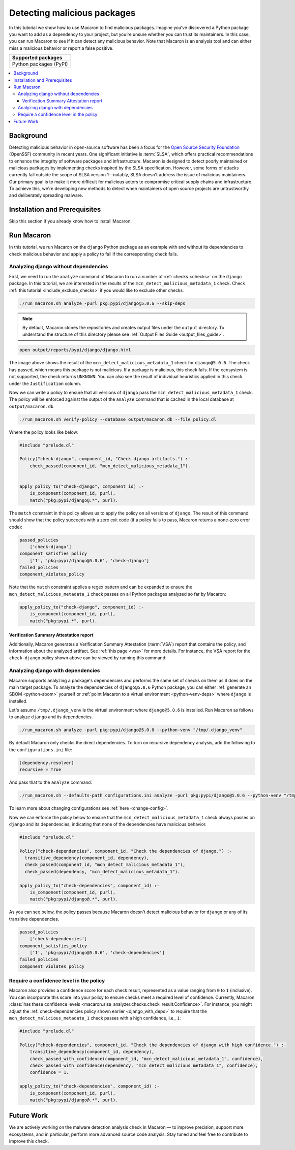 .. Copyright (c) 2024 - 2024, Oracle and/or its affiliates. All rights reserved.
.. Licensed under the Universal Permissive License v 1.0 as shown at https://oss.oracle.com/licenses/upl/.

.. _detect-malicious-package:

----------------------------
Detecting malicious packages
----------------------------

In this tutorial we show how to use Macaron to find malicious packages. Imagine you’ve discovered a Python package you want to add as a dependency to your project, but you’re unsure whether you can trust its maintainers. In this case, you can run Macaron to see if it can detect any malicious behavior. Note that Macaron is an analysis tool and can either miss a malicious behavior or report a false positive.

.. list-table::
   :widths: 25
   :header-rows: 1

   * - Supported packages
   * - Python packages (PyPI)

.. contents:: :local:


**********
Background
**********

Detecting malicious behavior in open-source software has been a focus for the `Open Source Security Foundation <https://github.com/ossf>`_ (OpenSSF) community in recent years. One significant initiative is :term:`SLSA`, which offers practical recommendations to enhance the integrity of software packages and infrastructure. Macaron is designed to detect poorly maintained or malicious packages by implementing checks inspired by the SLSA specification. However, some forms of attacks currently fall outside the scope of SLSA version 1—notably, SLSA doesn't address the issue of malicious maintainers. Our primary goal is to make it more difficult for malicious actors to compromise critical supply chains and infrastructure. To achieve this, we're developing new methods to detect when maintainers of open source projects are untrustworthy and deliberately spreading malware.

******************************
Installation and Prerequisites
******************************

Skip this section if you already know how to install Macaron.

.. toggle::

    Please follow the instructions :ref:`here <installation-guide>`. In summary, you need:

        * Docker
        * the ``run_macaron.sh``  script to run the Macaron image.

    .. note:: At the moment, Docker alternatives (e.g. podman) are not supported.


    You also need to provide Macaron with a GitHub token through the ``GITHUB_TOKEN``  environment variable.

    To obtain a GitHub Token:

    * Go to ``GitHub settings`` → ``Developer Settings`` (at the bottom of the left side pane) → ``Personal Access Tokens`` → ``Fine-grained personal access tokens`` → ``Generate new token``. Give your token a name and an expiry period.
    * Under ``"Repository access"``, choosing ``"Public Repositories (read-only)"`` should be good enough in most cases.

    Now you should be good to run Macaron. For more details, see the documentation :ref:`here <prepare-github-token>`.

***********
Run Macaron
***********

In this tutorial, we run Macaron on the ``django`` Python package as an example with and without its dependencies to check malicious behavior and apply a policy to fail if the corresponding check fails.


'''''''''''''''''''''''''''''''''''''
Analyzing django without dependencies
'''''''''''''''''''''''''''''''''''''

First, we need to run the ``analyze`` command of Macaron to run a number of :ref:`checks <checks>` on the ``django`` package. In this tutorial, we are interested in the results of the ``mcn_detect_malicious_metadata_1`` check. Check :ref:`this tutorial <include_exclude_checks>` if you would like to exclude other checks.

.. code-block:: shell

  ./run_macaron.sh analyze -purl pkg:pypi/django@5.0.6 --skip-deps

.. note:: By default, Macaron clones the repositories and creates output files under the ``output`` directory. To understand the structure of this directory please see :ref:`Output Files Guide <output_files_guide>`.

.. code-block:: shell

  open output/reports/pypi/django/django.html

.. _fig_django-malware-check:

.. figure:: ../../_static/images/tutorial_django_5.0.6_detect_malicious_metadata_check.png
   :alt: Check ``mcn_detect_malicious_metadata_1`` result for ``django@5.0.6``
   :align: center

The image above shows the result of the ``mcn_detect_malicious_metadata_1`` check for ``django@5.0.6``. The check has passed, which means this package is not malicious. If a package is malicious, this check fails. If the ecosystem is not supported, the check returns ``UNKNOWN``. You can also see the result of individual heuristics applied in this check under the ``Justification`` column.

Now we can write a policy to ensure that all versions of ``django`` pass the ``mcn_detect_malicious_metadata_1`` check. The policy will be enforced against the output of the ``analyze`` command that is cached in the local database at ``output/macaron.db``.

.. code-block:: shell

  ./run_macaron.sh verify-policy --database output/macaron.db --file policy.dl

Where the policy looks like below:

.. code-block:: prolog

  #include "prelude.dl"

  Policy("check-django", component_id, "Check django artifacts.") :-
      check_passed(component_id, "mcn_detect_malicious_metadata_1").


  apply_policy_to("check-django", component_id) :-
      is_component(component_id, purl),
      match("pkg:pypi/django@.*", purl).

The ``match`` constraint in this policy allows us to apply the policy on all versions of ``django``. The result of this command should show that the policy succeeds with a zero exit code (if a policy fails to pass, Macaron returns a none-zero error code):

.. code-block:: javascript

    passed_policies
        ['check-django']
    component_satisfies_policy
        ['1', 'pkg:pypi/django@5.0.6', 'check-django']
    failed_policies
    component_violates_policy

Note that the ``match`` constraint applies a regex pattern and can be expanded to ensure the ``mcn_detect_malicious_metadata_1`` check passes on all Python packages analyzed so far by Macaron:

.. code-block:: prolog

  apply_policy_to("check-django", component_id) :-
      is_component(component_id, purl),
      match("pkg:pypi.*", purl).

+++++++++++++++++++++++++++++++++++++++
Verification Summary Attestation report
+++++++++++++++++++++++++++++++++++++++

Additionally, Macaron generates a Verification Summary Attestation (:term:`VSA`) report that contains the policy, and information about the analyzed artifact. See :ref:`this page <vsa>` for more details. For instance, the VSA report for the ``check-django`` policy shown above can be viewed by running this command:

.. toggle::

  .. code-block:: shell

    cat output/vsa.intoto.jsonl | jq -r '.payload' | base64 -d | jq

  .. code-block:: json

    {
      "_type": "https://in-toto.io/Statement/v1",
      "subject": [
        {
          "uri": "pkg:pypi/django@5.0.6"
        }
      ],
      "predicateType": "https://slsa.dev/verification_summary/v1",
      "predicate": {
        "verifier": {
          "id": "https://github.com/oracle/macaron",
          "version": {
            "macaron": "0.11.0"
          }
        },
        "timeVerified": "2024-08-09T02:28:41.968492+00:00",
        "resourceUri": "pkg:pypi/django@5.0.6",
        "policy": {
          "content": "  #include \"prelude.dl\"\n\n  Policy(\"check-django\", component_id, \"Check django artifacts.\") :-\n check_passed(component_id, \"mcn_detect_malicious_metadata_1\").\n\n\n  apply_policy_to(\"check-django\", component_id) :-\n is_component(component_id, purl),\n match(\"pkg:pypi/django@.*\", purl)."
        },
        "verificationResult": "PASSED",
        "verifiedLevels": []
      }
    }

.. _django_with_deps:

''''''''''''''''''''''''''''''''''
Analyzing django with dependencies
''''''''''''''''''''''''''''''''''

Macaron supports analyzing a package's dependencies and performs the same set of checks on them as it does on the main target package. To analyze the dependencies of ``django@5.0.6`` Python package, you can either :ref:`generate an SBOM <python-sbom>` yourself or :ref:`point Macaron to a virtual environment <python-venv-deps>` where ``django`` is installed.


Let's assume ``/tmp/.django_venv`` is the virtual environment where ``django@5.0.6`` is installed. Run Macaron as follows to analyze ``django`` and its dependencies.

.. code-block:: shell

  ./run_macaron.sh analyze -purl pkg:pypi/django@5.0.6 --python-venv "/tmp/.django_venv"


By default Macaron only checks the direct dependencies. To turn on recursive dependency analysis, add the following to the ``configurations.ini`` file:

.. code-block:: ini

  [dependency.resolver]
  recursive = True

And pass that to the ``analyze`` command:

.. code-block:: shell

  ./run_macaron.sh --defaults-path configurations.ini analyze -purl pkg:pypi/django@5.0.6 --python-venv "/tmp/.django_venv"

To learn more about changing configurations see :ref:`here <change-config>`.

Now we can enforce the policy below to ensure that the ``mcn_detect_malicious_metadata_1`` check always passes on ``django`` and its dependencies, indicating that none of the dependencies have malicious behavior.

.. code-block:: prolog

  #include "prelude.dl"

  Policy("check-dependencies", component_id, "Check the dependencies of django.") :-
    transitive_dependency(component_id, dependency),
    check_passed(component_id, "mcn_detect_malicious_metadata_1"),
    check_passed(dependency, "mcn_detect_malicious_metadata_1").

  apply_policy_to("check-dependencies", component_id) :-
      is_component(component_id, purl),
      match("pkg:pypi/django@.*", purl).

As you can see below, the policy passes because Macaron doesn't detect malicious behavior for ``django`` or any of its transitive dependencies.

.. code-block:: javascript

  passed_policies
      ['check-dependencies']
  component_satisfies_policy
      ['1', 'pkg:pypi/django@5.0.6', 'check-dependencies']
  failed_policies
  component_violates_policy

''''''''''''''''''''''''''''''''''''''''
Require a confidence level in the policy
''''''''''''''''''''''''''''''''''''''''

Macaron also provides a confidence score for each check result, represented as a value ranging from ``0`` to ``1`` (inclusive). You can incorporate this score into your policy to ensure checks meet a required level of confidence. Currently, Macaron :class:`has these confidence levels <macaron.slsa_analyzer.checks.check_result.Confidence>`. For instance, you might adjust the :ref:`check-dependencies policy shown earlier <django_with_deps>` to require that the ``mcn_detect_malicious_metadata_1`` check passes with a high confidence, i.e., ``1``:

.. code-block:: prolog

  #include "prelude.dl"

  Policy("check-dependencies", component_id, "Check the dependencies of django with high confidence.") :-
      transitive_dependency(component_id, dependency),
      check_passed_with_confidence(component_id, "mcn_detect_malicious_metadata_1", confidence),
      check_passed_with_confidence(dependency, "mcn_detect_malicious_metadata_1", confidence),
      confidence = 1.

  apply_policy_to("check-dependencies", component_id) :-
      is_component(component_id, purl),
      match("pkg:pypi/django@.*", purl).

***********
Future Work
***********

We are actively working on the malware detection analysis check in Macaron — to improve precision, support more ecosystems, and in particular, perform more advanced source code analysis. Stay tuned and feel free to contribute to improve this check.
